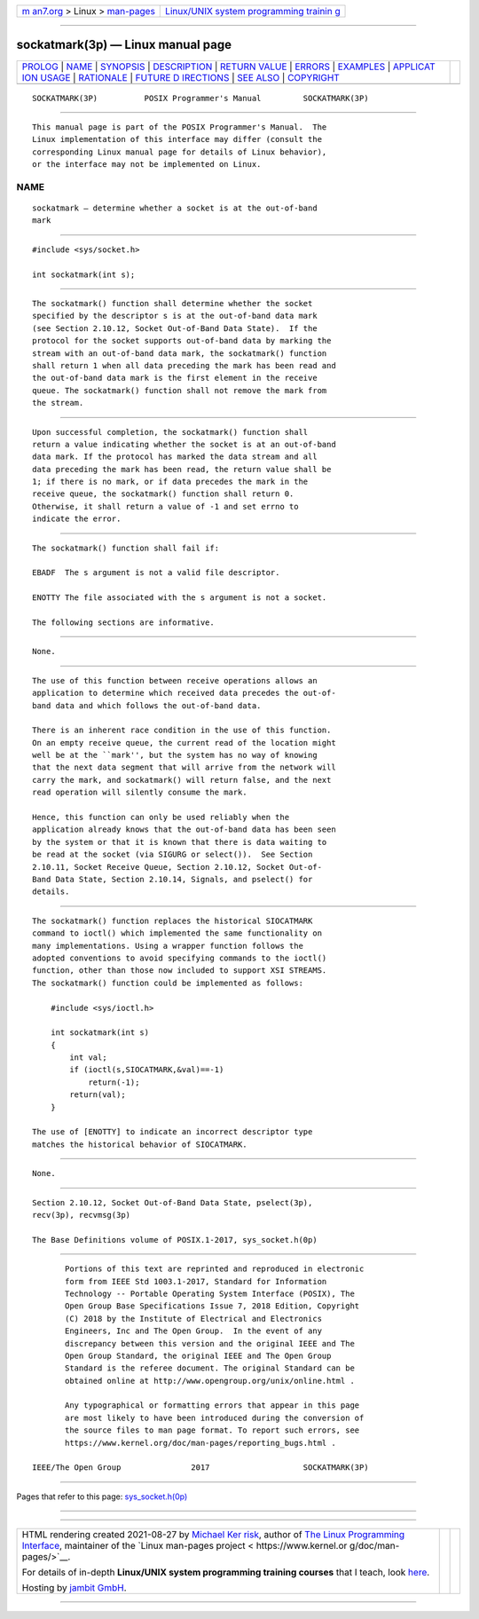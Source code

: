 .. container:: page-top

.. container:: nav-bar

   +----------------------------------+----------------------------------+
   | `m                               | `Linux/UNIX system programming   |
   | an7.org <../../../index.html>`__ | trainin                          |
   | > Linux >                        | g <http://man7.org/training/>`__ |
   | `man-pages <../index.html>`__    |                                  |
   +----------------------------------+----------------------------------+

--------------

sockatmark(3p) — Linux manual page
==================================

+-----------------------------------+-----------------------------------+
| `PROLOG <#PROLOG>`__ \|           |                                   |
| `NAME <#NAME>`__ \|               |                                   |
| `SYNOPSIS <#SYNOPSIS>`__ \|       |                                   |
| `DESCRIPTION <#DESCRIPTION>`__ \| |                                   |
| `RETURN VALUE <#RETURN_VALUE>`__  |                                   |
| \| `ERRORS <#ERRORS>`__ \|        |                                   |
| `EXAMPLES <#EXAMPLES>`__ \|       |                                   |
| `APPLICAT                         |                                   |
| ION USAGE <#APPLICATION_USAGE>`__ |                                   |
| \| `RATIONALE <#RATIONALE>`__ \|  |                                   |
| `FUTURE D                         |                                   |
| IRECTIONS <#FUTURE_DIRECTIONS>`__ |                                   |
| \| `SEE ALSO <#SEE_ALSO>`__ \|    |                                   |
| `COPYRIGHT <#COPYRIGHT>`__        |                                   |
+-----------------------------------+-----------------------------------+
| .. container:: man-search-box     |                                   |
+-----------------------------------+-----------------------------------+

::

   SOCKATMARK(3P)          POSIX Programmer's Manual         SOCKATMARK(3P)


-----------------------------------------------------

::

          This manual page is part of the POSIX Programmer's Manual.  The
          Linux implementation of this interface may differ (consult the
          corresponding Linux manual page for details of Linux behavior),
          or the interface may not be implemented on Linux.

NAME
-------------------------------------------------

::

          sockatmark — determine whether a socket is at the out-of-band
          mark


---------------------------------------------------------

::

          #include <sys/socket.h>

          int sockatmark(int s);


---------------------------------------------------------------

::

          The sockatmark() function shall determine whether the socket
          specified by the descriptor s is at the out-of-band data mark
          (see Section 2.10.12, Socket Out-of-Band Data State).  If the
          protocol for the socket supports out-of-band data by marking the
          stream with an out-of-band data mark, the sockatmark() function
          shall return 1 when all data preceding the mark has been read and
          the out-of-band data mark is the first element in the receive
          queue. The sockatmark() function shall not remove the mark from
          the stream.


-----------------------------------------------------------------

::

          Upon successful completion, the sockatmark() function shall
          return a value indicating whether the socket is at an out-of-band
          data mark. If the protocol has marked the data stream and all
          data preceding the mark has been read, the return value shall be
          1; if there is no mark, or if data precedes the mark in the
          receive queue, the sockatmark() function shall return 0.
          Otherwise, it shall return a value of -1 and set errno to
          indicate the error.


-----------------------------------------------------

::

          The sockatmark() function shall fail if:

          EBADF  The s argument is not a valid file descriptor.

          ENOTTY The file associated with the s argument is not a socket.

          The following sections are informative.


---------------------------------------------------------

::

          None.


---------------------------------------------------------------------------

::

          The use of this function between receive operations allows an
          application to determine which received data precedes the out-of-
          band data and which follows the out-of-band data.

          There is an inherent race condition in the use of this function.
          On an empty receive queue, the current read of the location might
          well be at the ``mark'', but the system has no way of knowing
          that the next data segment that will arrive from the network will
          carry the mark, and sockatmark() will return false, and the next
          read operation will silently consume the mark.

          Hence, this function can only be used reliably when the
          application already knows that the out-of-band data has been seen
          by the system or that it is known that there is data waiting to
          be read at the socket (via SIGURG or select()).  See Section
          2.10.11, Socket Receive Queue, Section 2.10.12, Socket Out-of-
          Band Data State, Section 2.10.14, Signals, and pselect() for
          details.


-----------------------------------------------------------

::

          The sockatmark() function replaces the historical SIOCATMARK
          command to ioctl() which implemented the same functionality on
          many implementations. Using a wrapper function follows the
          adopted conventions to avoid specifying commands to the ioctl()
          function, other than those now included to support XSI STREAMS.
          The sockatmark() function could be implemented as follows:

              #include <sys/ioctl.h>

              int sockatmark(int s)
              {
                  int val;
                  if (ioctl(s,SIOCATMARK,&val)==-1)
                      return(-1);
                  return(val);
              }

          The use of [ENOTTY] to indicate an incorrect descriptor type
          matches the historical behavior of SIOCATMARK.


---------------------------------------------------------------------------

::

          None.


---------------------------------------------------------

::

          Section 2.10.12, Socket Out-of-Band Data State, pselect(3p),
          recv(3p), recvmsg(3p)

          The Base Definitions volume of POSIX.1‐2017, sys_socket.h(0p)


-----------------------------------------------------------

::

          Portions of this text are reprinted and reproduced in electronic
          form from IEEE Std 1003.1-2017, Standard for Information
          Technology -- Portable Operating System Interface (POSIX), The
          Open Group Base Specifications Issue 7, 2018 Edition, Copyright
          (C) 2018 by the Institute of Electrical and Electronics
          Engineers, Inc and The Open Group.  In the event of any
          discrepancy between this version and the original IEEE and The
          Open Group Standard, the original IEEE and The Open Group
          Standard is the referee document. The original Standard can be
          obtained online at http://www.opengroup.org/unix/online.html .

          Any typographical or formatting errors that appear in this page
          are most likely to have been introduced during the conversion of
          the source files to man page format. To report such errors, see
          https://www.kernel.org/doc/man-pages/reporting_bugs.html .

   IEEE/The Open Group               2017                    SOCKATMARK(3P)

--------------

Pages that refer to this page:
`sys_socket.h(0p) <../man0/sys_socket.h.0p.html>`__

--------------

--------------

.. container:: footer

   +-----------------------+-----------------------+-----------------------+
   | HTML rendering        |                       | |Cover of TLPI|       |
   | created 2021-08-27 by |                       |                       |
   | `Michael              |                       |                       |
   | Ker                   |                       |                       |
   | risk <https://man7.or |                       |                       |
   | g/mtk/index.html>`__, |                       |                       |
   | author of `The Linux  |                       |                       |
   | Programming           |                       |                       |
   | Interface <https:     |                       |                       |
   | //man7.org/tlpi/>`__, |                       |                       |
   | maintainer of the     |                       |                       |
   | `Linux man-pages      |                       |                       |
   | project <             |                       |                       |
   | https://www.kernel.or |                       |                       |
   | g/doc/man-pages/>`__. |                       |                       |
   |                       |                       |                       |
   | For details of        |                       |                       |
   | in-depth **Linux/UNIX |                       |                       |
   | system programming    |                       |                       |
   | training courses**    |                       |                       |
   | that I teach, look    |                       |                       |
   | `here <https://ma     |                       |                       |
   | n7.org/training/>`__. |                       |                       |
   |                       |                       |                       |
   | Hosting by `jambit    |                       |                       |
   | GmbH                  |                       |                       |
   | <https://www.jambit.c |                       |                       |
   | om/index_en.html>`__. |                       |                       |
   +-----------------------+-----------------------+-----------------------+

--------------

.. container:: statcounter

   |Web Analytics Made Easy - StatCounter|

.. |Cover of TLPI| image:: https://man7.org/tlpi/cover/TLPI-front-cover-vsmall.png
   :target: https://man7.org/tlpi/
.. |Web Analytics Made Easy - StatCounter| image:: https://c.statcounter.com/7422636/0/9b6714ff/1/
   :class: statcounter
   :target: https://statcounter.com/
